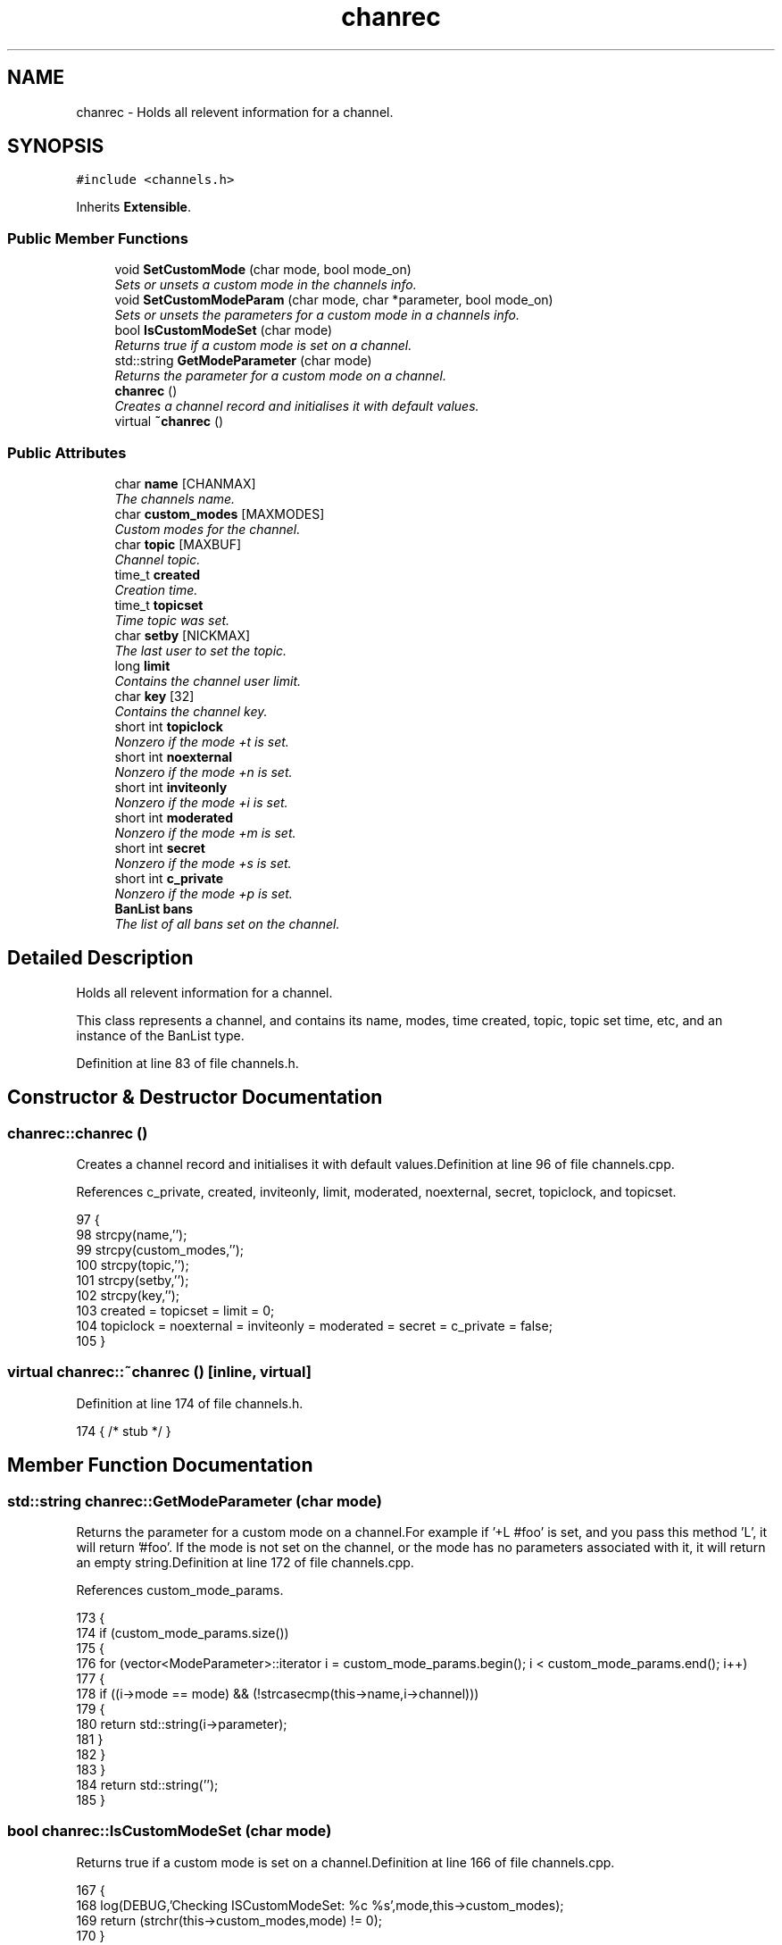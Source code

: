 .TH "chanrec" 3 "2 May 2004" "InspIRCd" \" -*- nroff -*-
.ad l
.nh
.SH NAME
chanrec \- Holds all relevent information for a channel. 

.PP
.SH SYNOPSIS
.br
.PP
\fC#include <channels.h>\fP
.PP
Inherits \fBExtensible\fP.
.PP
.SS "Public Member Functions"

.in +1c
.ti -1c
.RI "void \fBSetCustomMode\fP (char mode, bool mode_on)"
.br
.RI "\fISets or unsets a custom mode in the channels info.\fP"
.ti -1c
.RI "void \fBSetCustomModeParam\fP (char mode, char *parameter, bool mode_on)"
.br
.RI "\fISets or unsets the parameters for a custom mode in a channels info.\fP"
.ti -1c
.RI "bool \fBIsCustomModeSet\fP (char mode)"
.br
.RI "\fIReturns true if a custom mode is set on a channel.\fP"
.ti -1c
.RI "std::string \fBGetModeParameter\fP (char mode)"
.br
.RI "\fIReturns the parameter for a custom mode on a channel.\fP"
.ti -1c
.RI "\fBchanrec\fP ()"
.br
.RI "\fICreates a channel record and initialises it with default values.\fP"
.ti -1c
.RI "virtual \fB~chanrec\fP ()"
.br
.in -1c
.SS "Public Attributes"

.in +1c
.ti -1c
.RI "char \fBname\fP [CHANMAX]"
.br
.RI "\fIThe channels name.\fP"
.ti -1c
.RI "char \fBcustom_modes\fP [MAXMODES]"
.br
.RI "\fICustom modes for the channel.\fP"
.ti -1c
.RI "char \fBtopic\fP [MAXBUF]"
.br
.RI "\fIChannel topic.\fP"
.ti -1c
.RI "time_t \fBcreated\fP"
.br
.RI "\fICreation time.\fP"
.ti -1c
.RI "time_t \fBtopicset\fP"
.br
.RI "\fITime topic was set.\fP"
.ti -1c
.RI "char \fBsetby\fP [NICKMAX]"
.br
.RI "\fIThe last user to set the topic.\fP"
.ti -1c
.RI "long \fBlimit\fP"
.br
.RI "\fIContains the channel user limit.\fP"
.ti -1c
.RI "char \fBkey\fP [32]"
.br
.RI "\fIContains the channel key.\fP"
.ti -1c
.RI "short int \fBtopiclock\fP"
.br
.RI "\fINonzero if the mode +t is set.\fP"
.ti -1c
.RI "short int \fBnoexternal\fP"
.br
.RI "\fINonzero if the mode +n is set.\fP"
.ti -1c
.RI "short int \fBinviteonly\fP"
.br
.RI "\fINonzero if the mode +i is set.\fP"
.ti -1c
.RI "short int \fBmoderated\fP"
.br
.RI "\fINonzero if the mode +m is set.\fP"
.ti -1c
.RI "short int \fBsecret\fP"
.br
.RI "\fINonzero if the mode +s is set.\fP"
.ti -1c
.RI "short int \fBc_private\fP"
.br
.RI "\fINonzero if the mode +p is set.\fP"
.ti -1c
.RI "\fBBanList\fP \fBbans\fP"
.br
.RI "\fIThe list of all bans set on the channel.\fP"
.in -1c
.SH "Detailed Description"
.PP 
Holds all relevent information for a channel.

This class represents a channel, and contains its name, modes, time created, topic, topic set time, etc, and an instance of the BanList type. 
.PP
Definition at line 83 of file channels.h.
.SH "Constructor & Destructor Documentation"
.PP 
.SS "chanrec::chanrec ()"
.PP
Creates a channel record and initialises it with default values.Definition at line 96 of file channels.cpp.
.PP
References c_private, created, inviteonly, limit, moderated, noexternal, secret, topiclock, and topicset.
.PP
.nf
97 {
98         strcpy(name,'');
99         strcpy(custom_modes,'');
100         strcpy(topic,'');
101         strcpy(setby,'');
102         strcpy(key,'');
103         created = topicset = limit = 0;
104         topiclock = noexternal = inviteonly = moderated = secret = c_private = false;
105 }
.fi
.SS "virtual chanrec::~chanrec ()\fC [inline, virtual]\fP"
.PP
Definition at line 174 of file channels.h.
.PP
.nf
174 { /* stub */ }
.fi
.SH "Member Function Documentation"
.PP 
.SS "std::string chanrec::GetModeParameter (char mode)"
.PP
Returns the parameter for a custom mode on a channel.For example if '+L #foo' is set, and you pass this method 'L', it will return '#foo'. If the mode is not set on the channel, or the mode has no parameters associated with it, it will return an empty string.Definition at line 172 of file channels.cpp.
.PP
References custom_mode_params.
.PP
.nf
173 {
174         if (custom_mode_params.size())
175         {
176                 for (vector<ModeParameter>::iterator i = custom_mode_params.begin(); i < custom_mode_params.end(); i++)
177                 {
178                         if ((i->mode == mode) && (!strcasecmp(this->name,i->channel)))
179                         {
180                                 return std::string(i->parameter);
181                         }
182                 }
183         }
184         return std::string('');
185 }
.fi
.SS "bool chanrec::IsCustomModeSet (char mode)"
.PP
Returns true if a custom mode is set on a channel.Definition at line 166 of file channels.cpp.
.PP
.nf
167 {
168         log(DEBUG,'Checking ISCustomModeSet: %c %s',mode,this->custom_modes);
169         return (strchr(this->custom_modes,mode) != 0);
170 }
.fi
.SS "void chanrec::SetCustomMode (char mode, bool mode_on)"
.PP
Sets or unsets a custom mode in the channels info.Definition at line 107 of file channels.cpp.
.PP
References custom_modes, and SetCustomModeParam().
.PP
.nf
108 {
109         if (mode_on) {
110                 char m[3];
111                 m[0] = mode;
112                 m[1] = '\0';
113                 if (!strchr(this->custom_modes,mode))
114                 {
115                         strncat(custom_modes,m,MAXMODES);
116                 }
117                 log(DEBUG,'Custom mode %c set',mode);
118         }
119         else {
120                 char temp[MAXBUF];
121                 int count = 0;
122                 for (int q = 0; q < strlen(custom_modes); q++) {
123                         if (custom_modes[q] != mode) {
124                                 temp[count++] = mode;
125                         }
126                 }
127                 temp[count] = '\0';
128                 strncpy(custom_modes,temp,MAXMODES);
129                 log(DEBUG,'Custom mode %c removed',mode);
130                 this->SetCustomModeParam(mode,'',false);
131         }
132 }
.fi
.SS "void chanrec::SetCustomModeParam (char mode, char * parameter, bool mode_on)"
.PP
Sets or unsets the parameters for a custom mode in a channels info.Definition at line 135 of file channels.cpp.
.PP
References ModeParameter::channel, custom_mode_params, ModeParameter::mode, and ModeParameter::parameter.
.PP
Referenced by SetCustomMode().
.PP
.nf
136 {
137 
138         log(DEBUG,'SetCustomModeParam called');
139         ModeParameter M;
140         M.mode = mode;
141         strcpy(M.channel,this->name);
142         strcpy(M.parameter,parameter);
143         if (mode_on)
144         {
145                 log(DEBUG,'Custom mode parameter %c %s added',mode,parameter);
146                 custom_mode_params.push_back(M);
147         }
148         else
149         {
150                 if (custom_mode_params.size())
151                 {
152                         for (vector<ModeParameter>::iterator i = custom_mode_params.begin(); i < custom_mode_params.end(); i++)
153                         {
154                                 if ((i->mode == mode) && (!strcasecmp(this->name,i->channel)))
155                                 {
156                                         log(DEBUG,'Custom mode parameter %c %s removed',mode,parameter);
157                                         custom_mode_params.erase(i);
158                                         return;
159                                 }
160                         }
161                 }
162                 log(DEBUG,'*** BUG *** Attempt to remove non-existent mode parameter!');
163         }
164 }
.fi
.SH "Member Data Documentation"
.PP 
.SS "\fBBanList\fP chanrec::bans"
.PP
The list of all bans set on the channel.Definition at line 148 of file channels.h.
.SS "short int chanrec::c_private"
.PP
Nonzero if the mode +p is set.This value cannot be set at the same time as \fBchanrec::secret\fPDefinition at line 144 of file channels.h.
.PP
Referenced by chanrec().
.SS "time_t chanrec::created"
.PP
Creation time.Definition at line 100 of file channels.h.
.PP
Referenced by chanrec().
.SS "char chanrec::custom_modes[MAXMODES]"
.PP
Custom modes for the channel.Plugins may use this field in any way they see fit.Definition at line 92 of file channels.h.
.PP
Referenced by SetCustomMode().
.SS "short int chanrec::inviteonly"
.PP
Nonzero if the mode +i is set.Definition at line 130 of file channels.h.
.PP
Referenced by chanrec().
.SS "char chanrec::key[32]"
.PP
Contains the channel key.If this value is an empty string, there is no channel key in place.Definition at line 118 of file channels.h.
.SS "long chanrec::limit"
.PP
Contains the channel user limit.If this value is zero, there is no limit in place.Definition at line 113 of file channels.h.
.PP
Referenced by chanrec().
.SS "short int chanrec::moderated"
.PP
Nonzero if the mode +m is set.Definition at line 134 of file channels.h.
.PP
Referenced by chanrec().
.SS "char chanrec::name[CHANMAX]"
.PP
The channels name.Definition at line 88 of file channels.h.
.SS "short int chanrec::noexternal"
.PP
Nonzero if the mode +n is set.Definition at line 126 of file channels.h.
.PP
Referenced by chanrec().
.SS "short int chanrec::secret"
.PP
Nonzero if the mode +s is set.This value cannot be set at the same time as \fBchanrec::c_private\fPDefinition at line 139 of file channels.h.
.PP
Referenced by chanrec().
.SS "char chanrec::setby[NICKMAX]"
.PP
The last user to set the topic.If this member is an empty string, no topic was ever set.Definition at line 108 of file channels.h.
.SS "char chanrec::topic[MAXBUF]"
.PP
Channel topic.If this is an empty string, no channel topic is set.Definition at line 97 of file channels.h.
.SS "short int chanrec::topiclock"
.PP
Nonzero if the mode +t is set.Definition at line 122 of file channels.h.
.PP
Referenced by chanrec().
.SS "time_t chanrec::topicset"
.PP
Time topic was set.If no topic was ever set, this will be equal to \fBchanrec::created\fPDefinition at line 104 of file channels.h.
.PP
Referenced by chanrec().

.SH "Author"
.PP 
Generated automatically by Doxygen for InspIRCd from the source code.
